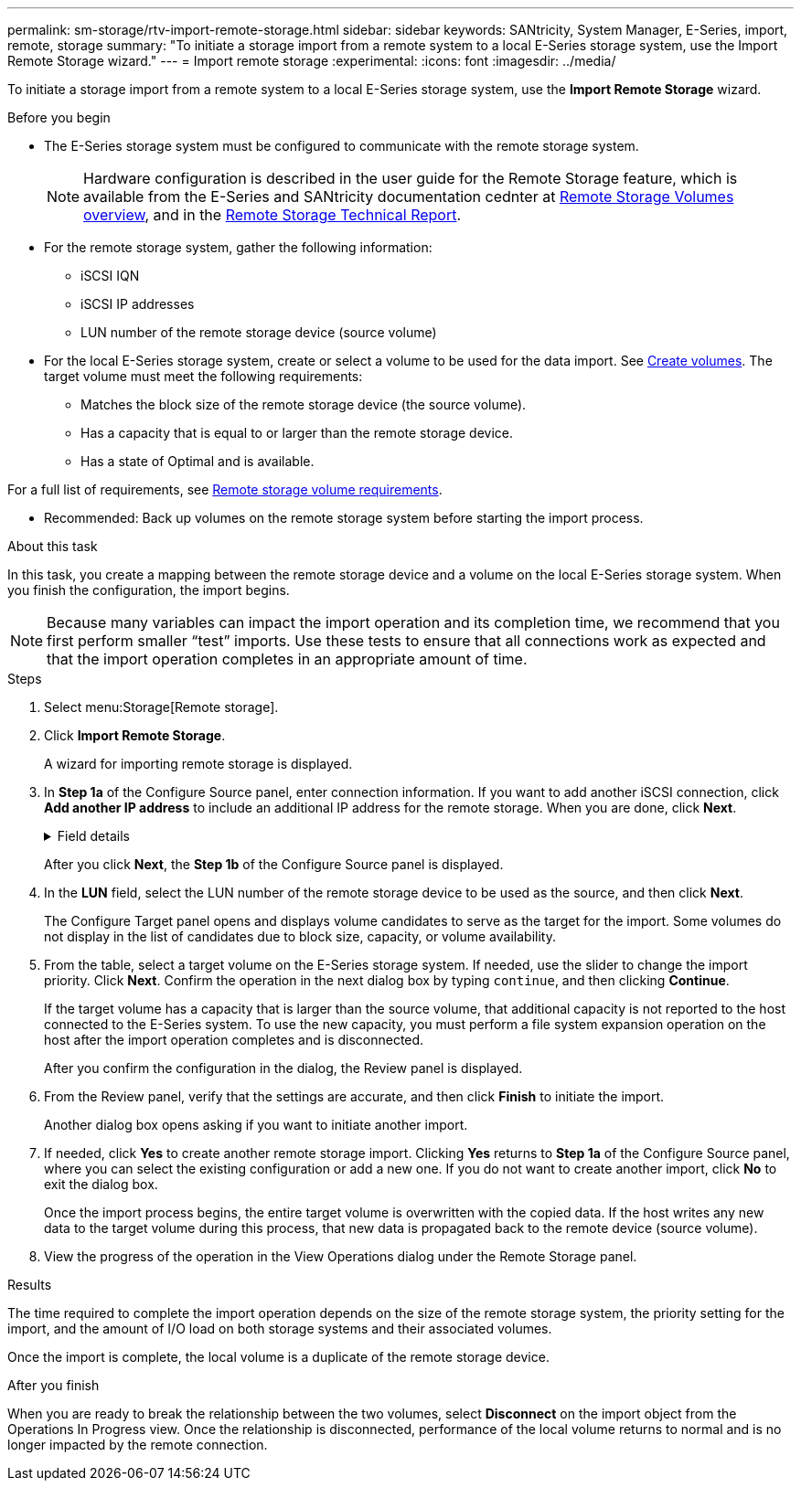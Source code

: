 ---
permalink: sm-storage/rtv-import-remote-storage.html
sidebar: sidebar
keywords: SANtricity, System Manager, E-Series, import, remote, storage
summary: "To initiate a storage import from a remote system to a local E-Series storage system, use the Import Remote Storage wizard."
---
= Import remote storage
:experimental:
:icons: font
:imagesdir: ../media/

[.lead]
To initiate a storage import from a remote system to a local E-Series storage system, use the *Import Remote Storage* wizard.

.Before you begin

* The E-Series storage system must be configured to communicate with the remote storage system.
+
[NOTE]
====
Hardware configuration is described in the user guide for the Remote Storage feature, which is available from the E-Series and SANtricity documentation cednter at  https://docs.netapp.com/us-en/e-series/remote-storage-volumes/index.html[Remote Storage Volumes overview^], and in the https://www.netapp.com/pdf.html?item=/media/28697-tr-4893-deploy.pdf[Remote Storage Technical Report^].
====

* For the remote storage system, gather the following information:
 ** iSCSI IQN
 ** iSCSI IP addresses
 ** LUN number of the remote storage device (source volume)
* For the local E-Series storage system, create or select a volume to be used for the data import. See link:create-volumes.html[Create volumes]. The target volume must meet the following requirements:
 ** Matches the block size of the remote storage device (the source volume).
 ** Has a capacity that is equal to or larger than the remote storage device.
 ** Has a state of Optimal and is available.

For a full list of requirements, see link:rtv-remote-storage-volume-requirements.html[Remote storage volume requirements].

* Recommended: Back up volumes on the remote storage system before starting the import process.

.About this task

In this task, you create a mapping between the remote storage device and a volume on the local E-Series storage system. When you finish the configuration, the import begins.

[NOTE]
====
Because many variables can impact the import operation and its completion time, we recommend that you first perform smaller "`test`" imports. Use these tests to ensure that all connections work as expected and that the import operation completes in an appropriate amount of time.
====

.Steps

. Select menu:Storage[Remote storage].
. Click *Import Remote Storage*.
+
A wizard for importing remote storage is displayed.

. In *Step 1a* of the Configure Source panel, enter connection information. If you want to add another iSCSI connection, click *Add another IP address* to include an additional IP address for the remote storage. When you are done, click *Next*.
+
.Field details
[%collapsible]
====

[cols="25h,~" options="header"]
|===
| Setting| Description
a|
Name
a|
Enter a name for the remote storage device to identify it in the System Manager interface.

A name may include up to 30 characters, and can contain only letters, numbers, and the following special characters: underscore (_), dash (-), and the hash sign (#). A name may not contain spaces.
a|
iSCSI connection properties
a|
Enter the connection properties of the remote storage device:

** *iSCSI Qualified Name (IQN)*: Enter the iSCSI IQN.
** *IP Address*: Enter the IPv4 address.
** *Port*: Enter the port number to be used for communications between the source and target devices. By default, the port number is 3260.
|===
====
+
After you click *Next*, the *Step 1b* of the Configure Source panel is displayed.

. In the *LUN* field, select the LUN number of the remote storage device to be used as the source, and then click *Next*.
+
The Configure Target panel opens and displays volume candidates to serve as the target for the import. Some volumes do not display in the list of candidates due to block size, capacity, or volume availability.

. From the table, select a target volume on the E-Series storage system. If needed, use the slider to change the import priority. Click *Next*. Confirm the operation in the next dialog box by typing `continue`, and then clicking *Continue*.
+
If the target volume has a capacity that is larger than the source volume, that additional capacity is not reported to the host connected to the E-Series system. To use the new capacity, you must perform a file system expansion operation on the host after the import operation completes and is disconnected.
+
After you confirm the configuration in the dialog, the Review panel is displayed.

. From the Review panel, verify that the settings are accurate, and then click *Finish* to initiate the import.
+
Another dialog box opens asking if you want to initiate another import.

. If needed, click *Yes* to create another remote storage import. Clicking *Yes* returns to *Step 1a* of the Configure Source panel, where you can select the existing configuration or add a new one. If you do not want to create another import, click *No* to exit the dialog box.
+
Once the import process begins, the entire target volume is overwritten with the copied data. If the host writes any new data to the target volume during this process, that new data is propagated back to the remote device (source volume).

. View the progress of the operation in the View Operations dialog under the Remote Storage panel.

.Results

The time required to complete the import operation depends on the size of the remote storage system, the priority setting for the import, and the amount of I/O load on both storage systems and their associated volumes.

Once the import is complete, the local volume is a duplicate of the remote storage device.

.After you finish

When you are ready to break the relationship between the two volumes, select *Disconnect* on the import object from the Operations In Progress view. Once the relationship is disconnected, performance of the local volume returns to normal and is no longer impacted by the remote connection.
